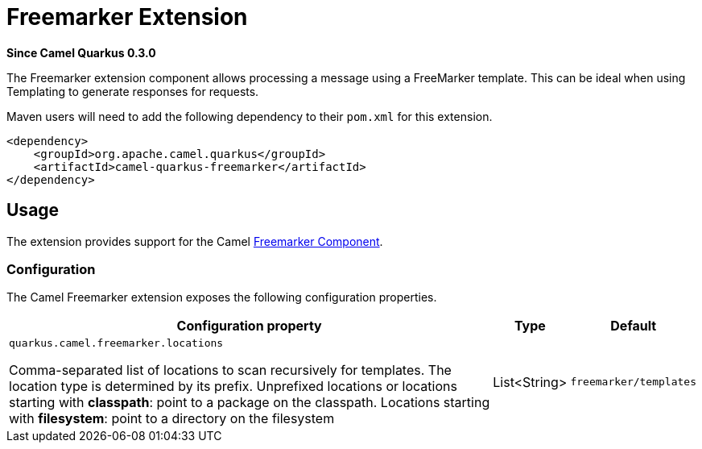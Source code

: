 [[freemarker]]
= Freemarker Extension

*Since Camel Quarkus 0.3.0*

The Freemarker extension component allows processing a message using a FreeMarker template. This can be ideal when using Templating to generate responses for requests.

Maven users will need to add the following dependency to their `pom.xml` for this extension.

[source,xml]
------------------------------------------------------------
<dependency>
    <groupId>org.apache.camel.quarkus</groupId>
    <artifactId>camel-quarkus-freemarker</artifactId>
</dependency>
------------------------------------------------------------

== Usage

The extension provides support for the Camel https://camel.apache.org/components/latest/freemarker-component.html[Freemarker Component].

=== Configuration

The Camel Freemarker extension exposes the following configuration properties.

[cols="80,.^10,.^10"]
|===
|Configuration property |Type |Default

|`quarkus.camel.freemarker.locations`

 Comma-separated list of locations to scan recursively for templates. The location type is determined by its prefix. Unprefixed locations or locations starting with *classpath*: point to a package on the classpath. Locations starting with *filesystem*: point to a directory on the filesystem
|List<String>
|`freemarker/templates`

|===
